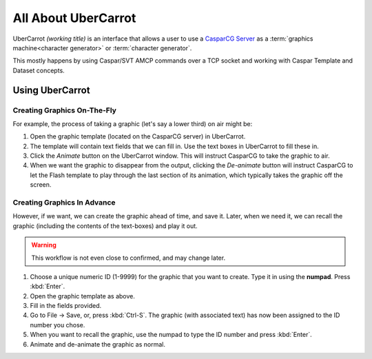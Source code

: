 ====================
All About UberCarrot
====================

UberCarrot *(working title)* is an interface that allows a user to use a `CasparCG Server <http://casparcg.com>`_ as a :term:`graphics machine<character generator>` or :term:`character generator`.

This mostly happens by using Caspar/SVT AMCP commands over a TCP socket and working with Caspar Template and Dataset concepts.

Using UberCarrot
================

Creating Graphics On-The-Fly
----------------------------

For example, the process of taking a graphic (let's say a lower third) on air might be:

#. Open the graphic template (located on the CasparCG server) in UberCarrot.
#. The template will contain text fields that we can fill in. Use the text boxes in UberCarrot to fill these in.
#. Click the *Animate* button on the UberCarrot window. This will instruct CasparCG to take the graphic to air.
#. When we want the graphic to disappear from the output, clicking the *De-animate* button will instruct CasparCG to let the Flash template to play through the last section of its animation, which typically takes the graphic off the screen.

Creating Graphics In Advance
----------------------------

However, if we want, we can create the graphic ahead of time, and save it. Later, when we need it, we can recall the graphic (including the contents of the text-boxes) and play it out.

.. warning:: This workflow is not even close to confirmed, and may change later.

#. Choose a unique numeric ID (1-9999) for the graphic that you want to create. Type it in using the **numpad**. Press :kbd:`Enter`.
#. Open the graphic template as above.
#. Fill in the fields provided.
#. Go to File -> Save, or, press :kbd:`Ctrl-S`. The graphic (with associated text) has now been assigned to the ID number you chose.
#. When you want to recall the graphic, use the numpad to type the ID number and press :kbd:`Enter`.
#. Animate and de-animate the graphic as normal.